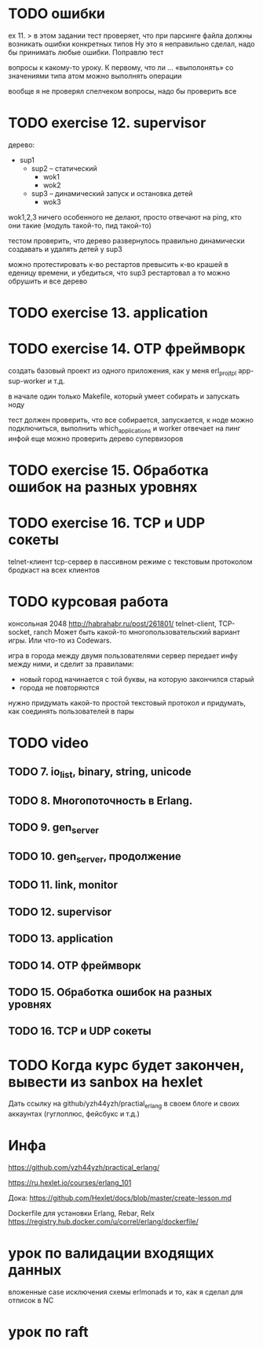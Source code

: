 * TODO ошибки
ex 11.
> в этом задании тест проверяет, что при парсинге файла должны возникать ошибки конкретных типов
Ну это я неправильно сделал, надо бы принимать любые ошибки. Поправлю тест

вопросы к какому-то уроку. К первому, что ли ...
«выполонять»
со значениями типа атом можно выполнять операции

вообще я не проверял спелчеком вопросы, надо бы проверить все



* TODO exercise 12. supervisor
дерево:
- sup1
  - sup2 -- статический
    - wok1
    - wok2
  - sup3 -- динамический запуск и остановка детей
    - wok3

wok1,2,3 ничего особенного не делают, просто отвечают на ping, кто они такие
(модуль такой-то, пид такой-то)

тестом проверить, что дерево развернулось правильно
динамически создавать и удалять детей у sup3

можно протестировать к-во рестартов
превысить к-во крашей в еденицу времени, и убедиться, что sup3 рестартовал
а то можно обрушить и все дерево



* TODO exercise 13. application



* TODO exercise 14. OTP фреймворк
создать базовый проект из одного приложения, как у меня erl_proj_tpl
app-sup-worker и т.д.

в начале один только Makefile, который умеет собирать и запускать ноду

тест должен проверить, что все собирается, запускается,
к ноде можно подключиться, выполнить which_applications
и worker отвечает на пинг инфой
еще можно проверить дерево супервизоров




* TODO exercise 15. Обработка ошибок на разных уровнях


* TODO exercise 16. TCP и UDP сокеты
  telnet-клиент
  tcp-сервер в пассивном режиме с текстовым протоколом
  бродкаст на всех клиентов


* TODO курсовая работа
  консольная 2048 http://habrahabr.ru/post/261801/
  telnet-client, TCP-socket, ranch
  Может быть какой-то многопользовательский вариант игры.
  Или что-то из Codewars.

  игра в города между двумя пользователями
  сервер передает инфу между ними, и сделит за правилами:
  - новый город начинается с той буквы, на которую закончился старый
  - города не повторяются
  нужно придумать какой-то простой текстовый протокол
  и придумать, как соединять пользователей в пары


* TODO video

** TODO 7. io_list, binary, string, unicode

** TODO 8. Многопоточность в Erlang.

** TODO 9. gen_server

** TODO 10. gen_server, продолжение

** TODO 11. link, monitor

** TODO 12. supervisor

** TODO 13. application

** TODO 14. OTP фреймворк

** TODO 15. Обработка ошибок на разных уровнях

** TODO 16. TCP и UDP сокеты


* TODO Когда курс будет закончен, вывести из sanbox на hexlet
  Дать ссылку на github/yzh44yzh/practial_erlang в своем блоге и своих аккаунтах (гуглоплюс, фейсбукс и т.д.)


* Инфа

https://github.com/yzh44yzh/practical_erlang/

https://ru.hexlet.io/courses/erlang_101

Дока:
https://github.com/Hexlet/docs/blob/master/create-lesson.md

Dockerfile для установки Erlang, Rebar, Relx
https://registry.hub.docker.com/u/correl/erlang/dockerfile/


* урок по валидации входящих данных
вложенные case
исключения
схемы
erlmonads
и то, как я сделал для отписок в NC

* урок по raft
